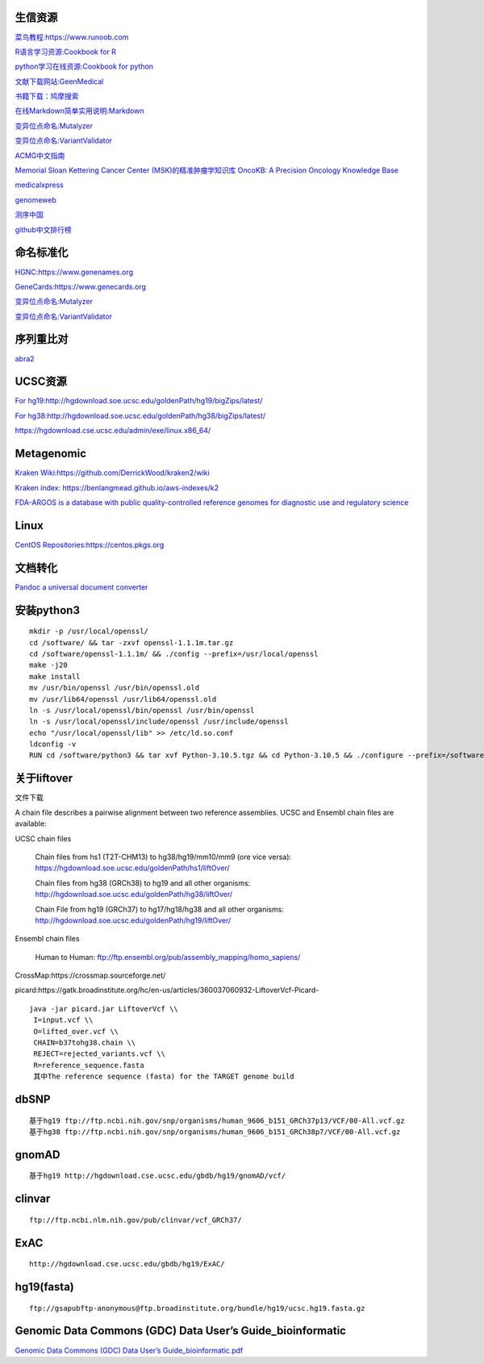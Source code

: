 生信资源
======================

`菜鸟教程:https://www.runoob.com <https://www.runoob.com>`_

`R语言学习资源:Cookbook for R <http://www.cookbook-r.com>`_

`python学习在线资源:Cookbook for python <http://python3-cookbook.readthedocs.io/zh_CN/latest/index.html>`_

`文献下载网站:GeenMedical <https://www.geenmedical.com>`_

`书籍下载：鸠摩搜索 <https://www.jiumodiary.com>`_

`在线Markdown简单实用说明:Markdown <https://commonmark.org/help/>`_

`变异位点命名:Mutalyzer <https://mutalyzer.nl>`_

`变异位点命名:VariantValidator <https://variantvalidator.org>`_

`ACMG中文指南 <http://acmg.cbgc.org.cn/doku.php?id=start>`_

`Memorial Sloan Kettering Cancer Center (MSK)的精准肿瘤学知识库 OncoKB: A Precision Oncology Knowledge Base <https://www.oncokb.org/>`_

`medicalxpress <https://medicalxpress.com/>`_

`genomeweb <https://www.genomeweb.com/>`_

`测序中国 <https://www.seqchina.cn/>`_

`github中文排行榜 <https://github.com/kon9chunkit/GitHub-Chinese-Top-Charts>`_

命名标准化
=====================

`HGNC:https://www.genenames.org <https://www.genenames.org>`_

`GeneCards:https://www.genecards.org <GeneCards>`_

`变异位点命名:Mutalyzer <https://mutalyzer.nl>`_

`变异位点命名:VariantValidator <https://variantvalidator.org>`_

序列重比对
==================
`abra2 <https://github.com/mozack/abra2>`_

UCSC资源
===================

`For hg19:http://hgdownload.soe.ucsc.edu/goldenPath/hg19/bigZips/latest/ <http://hgdownload.soe.ucsc.edu/goldenPath/hg19/bigZips/latest/>`_

`For hg38:http://hgdownload.soe.ucsc.edu/goldenPath/hg38/bigZips/latest/ <http://hgdownload.soe.ucsc.edu/goldenPath/hg38/bigZips/latest/>`_

`https://hgdownload.cse.ucsc.edu/admin/exe/linux.x86_64/ <https://hgdownload.cse.ucsc.edu/admin/exe/linux.x86_64/>`_

Metagenomic
======================

`Kraken Wiki:https://github.com/DerrickWood/kraken2/wiki <https://github.com/DerrickWood/kraken2/wiki>`_

`Kraken index: https://benlangmead.github.io/aws-indexes/k2 <https://benlangmead.github.io/aws-indexes/k2>`_

`FDA-ARGOS is a database with public quality-controlled reference genomes for diagnostic use and regulatory science <https://www.ncbi.nlm.nih.gov/bioproject/231221>`_

Linux
===============

`CentOS Repositories:https://centos.pkgs.org <https://centos.pkgs.org>`_

文档转化
=================

`Pandoc a universal document converter <https://pandoc.org/index.html>`_

安装python3
====================
::

    mkdir -p /usr/local/openssl/
    cd /software/ && tar -zxvf openssl-1.1.1m.tar.gz
    cd /software/openssl-1.1.1m/ && ./config --prefix=/usr/local/openssl
    make -j20
    make install
    mv /usr/bin/openssl /usr/bin/openssl.old
    mv /usr/lib64/openssl /usr/lib64/openssl.old
    ln -s /usr/local/openssl/bin/openssl /usr/bin/openssl
    ln -s /usr/local/openssl/include/openssl /usr/include/openssl
    echo "/usr/local/openssl/lib" >> /etc/ld.so.conf
    ldconfig -v
    RUN cd /software/python3 && tar xvf Python-3.10.5.tgz && cd Python-3.10.5 && ./configure --prefix=/software/python3/Python-v3.10.5 --with-openssl=/usr/local/openssl && make -j20 && make install

关于liftover
===================
文件下载 ::

A chain file describes a pairwise alignment between two reference assemblies. UCSC and Ensembl chain files are available:

UCSC chain files

    Chain files from hs1 (T2T-CHM13) to hg38/hg19/mm10/mm9 (ore vice versa): https://hgdownload.soe.ucsc.edu/goldenPath/hs1/liftOver/

    Chain files from hg38 (GRCh38) to hg19 and all other organisms: http://hgdownload.soe.ucsc.edu/goldenPath/hg38/liftOver/

    Chain File from hg19 (GRCh37) to hg17/hg18/hg38 and all other organisms: http://hgdownload.soe.ucsc.edu/goldenPath/hg19/liftOver/

Ensembl chain files

    Human to Human: ftp://ftp.ensembl.org/pub/assembly_mapping/homo_sapiens/

CrossMap:https://crossmap.sourceforge.net/

picard:https://gatk.broadinstitute.org/hc/en-us/articles/360037060932-LiftoverVcf-Picard- ::

    java -jar picard.jar LiftoverVcf \\
     I=input.vcf \\
     O=lifted_over.vcf \\
     CHAIN=b37tohg38.chain \\
     REJECT=rejected_variants.vcf \\
     R=reference_sequence.fasta
     其中The reference sequence (fasta) for the TARGET genome build

dbSNP
=========================
::

    基于hg19 ftp://ftp.ncbi.nih.gov/snp/organisms/human_9606_b151_GRCh37p13/VCF/00-All.vcf.gz
    基于hg38 ftp://ftp.ncbi.nih.gov/snp/organisms/human_9606_b151_GRCh38p7/VCF/00-All.vcf.gz

gnomAD
=========================
::

    基于hg19 http://hgdownload.cse.ucsc.edu/gbdb/hg19/gnomAD/vcf/

clinvar
=========================
::

    ftp://ftp.ncbi.nlm.nih.gov/pub/clinvar/vcf_GRCh37/

ExAC
=========================
::

    http://hgdownload.cse.ucsc.edu/gbdb/hg19/ExAC/

hg19(fasta)
=========================
::

    ftp://gsapubftp-anonymous@ftp.broadinstitute.org/bundle/hg19/ucsc.hg19.fasta.gz

Genomic Data Commons (GDC) Data User’s Guide_bioinformatic
==========================================================================

`Genomic Data Commons (GDC) Data User’s Guide_bioinformatic.pdf <https://docs.gdc.cancer.gov/Data_Portal/PDF/Data_Portal_UG.pdf>`_



